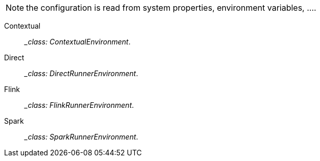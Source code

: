 
NOTE: the configuration is read from system properties, environment variables, ....

Contextual:: __class: ContextualEnvironment_. 
Direct:: __class: DirectRunnerEnvironment_. 
Flink:: __class: FlinkRunnerEnvironment_. 
Spark:: __class: SparkRunnerEnvironment_. 

